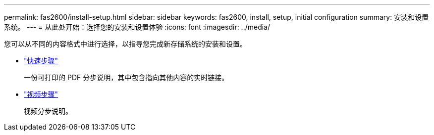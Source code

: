 ---
permalink: fas2600/install-setup.html 
sidebar: sidebar 
keywords: fas2600, install, setup, initial configuration 
summary: 安装和设置系统。 
---
= 从此处开始：选择您的安装和设置体验
:icons: font
:imagesdir: ../media/


[role="lead"]
您可以从不同的内容格式中进行选择，以指导您完成新存储系统的安装和设置。

* link:https://library.netapp.com/ecm/ecm_download_file/ECMLP2316768["快速步骤"^]
+
一份可打印的 PDF 分步说明，其中包含指向其他内容的实时链接。

* link:https://youtu.be/WAE0afWhj1c["视频步骤"^]
+
视频分步说明。


